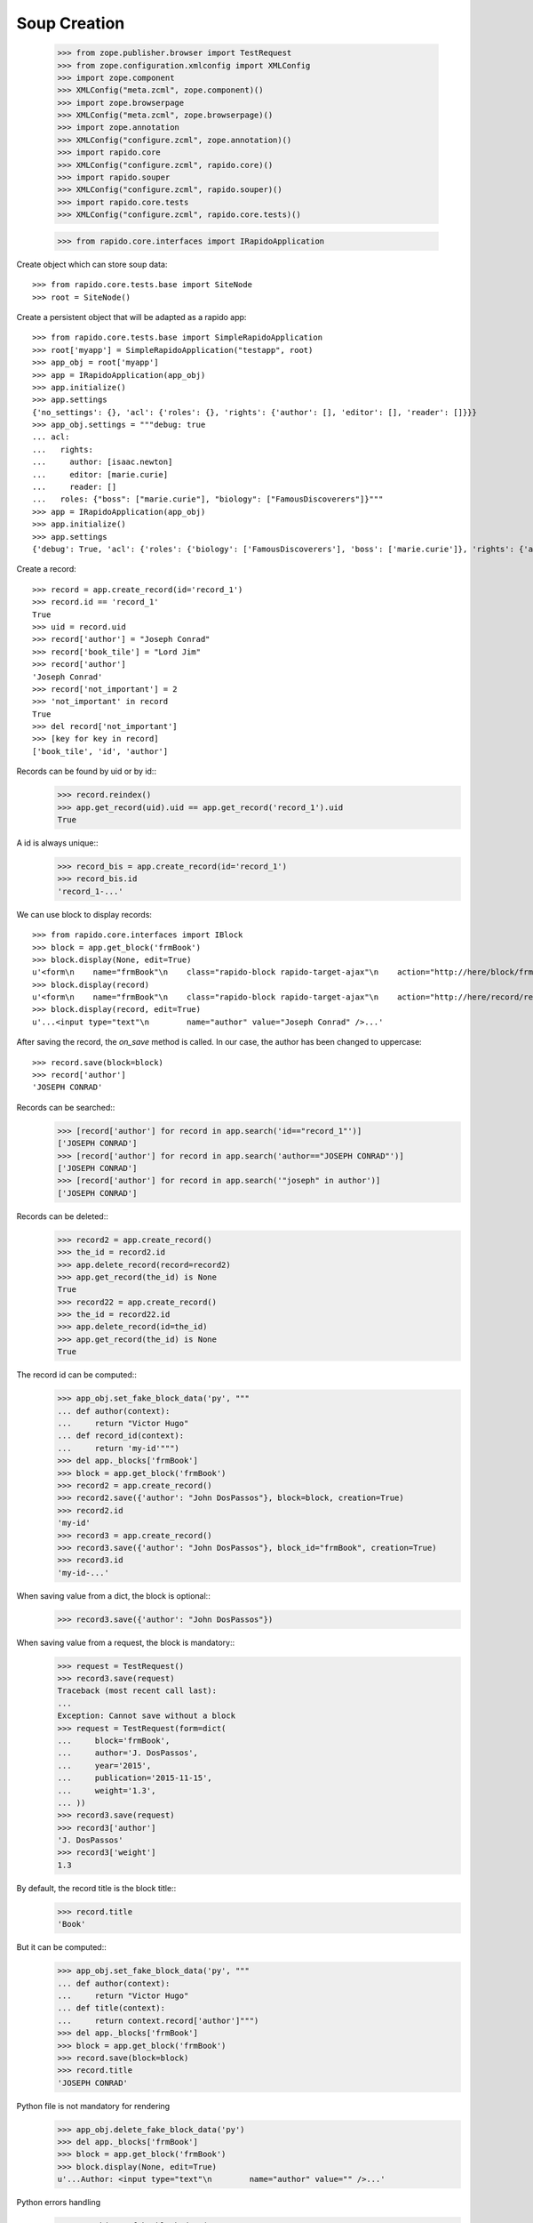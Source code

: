 Soup Creation
=============

    >>> from zope.publisher.browser import TestRequest
    >>> from zope.configuration.xmlconfig import XMLConfig
    >>> import zope.component
    >>> XMLConfig("meta.zcml", zope.component)()
    >>> import zope.browserpage
    >>> XMLConfig("meta.zcml", zope.browserpage)()
    >>> import zope.annotation
    >>> XMLConfig("configure.zcml", zope.annotation)()
    >>> import rapido.core
    >>> XMLConfig("configure.zcml", rapido.core)()
    >>> import rapido.souper
    >>> XMLConfig("configure.zcml", rapido.souper)()
    >>> import rapido.core.tests
    >>> XMLConfig("configure.zcml", rapido.core.tests)()

    >>> from rapido.core.interfaces import IRapidoApplication

Create object which can store soup data::

    >>> from rapido.core.tests.base import SiteNode
    >>> root = SiteNode()

Create a persistent object that will be adapted as a rapido app::
    
    >>> from rapido.core.tests.base import SimpleRapidoApplication
    >>> root['myapp'] = SimpleRapidoApplication("testapp", root)
    >>> app_obj = root['myapp']
    >>> app = IRapidoApplication(app_obj)
    >>> app.initialize()
    >>> app.settings
    {'no_settings': {}, 'acl': {'roles': {}, 'rights': {'author': [], 'editor': [], 'reader': []}}}
    >>> app_obj.settings = """debug: true
    ... acl:
    ...   rights:
    ...     author: [isaac.newton]
    ...     editor: [marie.curie]
    ...     reader: []
    ...   roles: {"boss": ["marie.curie"], "biology": ["FamousDiscoverers"]}"""
    >>> app = IRapidoApplication(app_obj)
    >>> app.initialize()
    >>> app.settings
    {'debug': True, 'acl': {'roles': {'biology': ['FamousDiscoverers'], 'boss': ['marie.curie']}, 'rights': {'author': ['FamousDiscoverers'], 'editor': ['marie.curie'], 'reader': ['isaac.newton']}}}

Create a record::

    >>> record = app.create_record(id='record_1')
    >>> record.id == 'record_1'
    True
    >>> uid = record.uid
    >>> record['author'] = "Joseph Conrad"
    >>> record['book_tile'] = "Lord Jim"
    >>> record['author']
    'Joseph Conrad'
    >>> record['not_important'] = 2
    >>> 'not_important' in record
    True
    >>> del record['not_important']
    >>> [key for key in record]
    ['book_tile', 'id', 'author']

Records can be found by uid or by id::
    >>> record.reindex()
    >>> app.get_record(uid).uid == app.get_record('record_1').uid
    True

A id is always unique::
    >>> record_bis = app.create_record(id='record_1')
    >>> record_bis.id
    'record_1-...'

We can use block to display records::

    >>> from rapido.core.interfaces import IBlock
    >>> block = app.get_block('frmBook')
    >>> block.display(None, edit=True)
    u'<form\n    name="frmBook"\n    class="rapido-block rapido-target-ajax"\n    action="http://here/block/frmBook"\n    rapido-settings=\'{"target": "ajax", "title": "Book", "debug": true, "app": {"url": "http://here", "debug": true}, "id": "frmBook"}\'\n    method="POST">Author: <input type="text"\n        name="author" value="Victor Hugo" />\n<footer>Powered by Rapido</footer></form>\n'
    >>> block.display(record)
    u'<form\n    name="frmBook"\n    class="rapido-block rapido-target-ajax"\n    action="http://here/record/record_1"\n    rapido-settings=\'{"target": "ajax", "title": "Book", "debug": true, "app": {"url": "http://here", "debug": true}, "id": "frmBook"}\'\n    method="POST">Author: Joseph Conrad\n<footer>Powered by Rapido</footer></form>\n'
    >>> block.display(record, edit=True)
    u'...<input type="text"\n        name="author" value="Joseph Conrad" />...'

After saving the record, the `on_save` method is called. In our case, the author
has been changed to uppercase::
    >>> record.save(block=block)
    >>> record['author']
    'JOSEPH CONRAD'

Records can be searched::
    >>> [record['author'] for record in app.search('id=="record_1"')]
    ['JOSEPH CONRAD']
    >>> [record['author'] for record in app.search('author=="JOSEPH CONRAD"')]
    ['JOSEPH CONRAD']
    >>> [record['author'] for record in app.search('"joseph" in author')]
    ['JOSEPH CONRAD']

Records can be deleted::
    >>> record2 = app.create_record()
    >>> the_id = record2.id
    >>> app.delete_record(record=record2)
    >>> app.get_record(the_id) is None
    True
    >>> record22 = app.create_record()
    >>> the_id = record22.id
    >>> app.delete_record(id=the_id)
    >>> app.get_record(the_id) is None
    True

The record id can be computed::
    >>> app_obj.set_fake_block_data('py', """
    ... def author(context):
    ...     return "Victor Hugo"
    ... def record_id(context):
    ...     return 'my-id'""")
    >>> del app._blocks['frmBook']
    >>> block = app.get_block('frmBook')
    >>> record2 = app.create_record()
    >>> record2.save({'author': "John DosPassos"}, block=block, creation=True)
    >>> record2.id
    'my-id'
    >>> record3 = app.create_record()
    >>> record3.save({'author': "John DosPassos"}, block_id="frmBook", creation=True)
    >>> record3.id
    'my-id-...'

When saving value from a dict, the block is optional::
    >>> record3.save({'author': "John DosPassos"})

When saving value from a request, the block is mandatory::
    >>> request = TestRequest()
    >>> record3.save(request)
    Traceback (most recent call last):
    ...
    Exception: Cannot save without a block
    >>> request = TestRequest(form=dict(
    ...     block='frmBook',
    ...     author='J. DosPassos',
    ...     year='2015',
    ...     publication='2015-11-15',
    ...     weight='1.3',
    ... ))
    >>> record3.save(request)
    >>> record3['author']
    'J. DosPassos'
    >>> record3['weight']
    1.3

By default, the record title is the block title::
    >>> record.title
    'Book'

But it can be computed::
    >>> app_obj.set_fake_block_data('py', """
    ... def author(context):
    ...     return "Victor Hugo"
    ... def title(context):
    ...     return context.record['author']""")
    >>> del app._blocks['frmBook']
    >>> block = app.get_block('frmBook')
    >>> record.save(block=block)
    >>> record.title
    'JOSEPH CONRAD'

Python file is not mandatory for rendering
    >>> app_obj.delete_fake_block_data('py')
    >>> del app._blocks['frmBook']
    >>> block = app.get_block('frmBook')
    >>> block.display(None, edit=True)
    u'...Author: <input type="text"\n        name="author" value="" />...'

Python errors handling
    >>> app_obj.set_fake_block_data('py', """
    ... def title(context):
    ...     returm context.record['author']""")
    >>> del app._blocks['frmBook']
    >>> block = app.get_block('frmBook')
    >>> record.save(block=block)
    >>> app.messages[0]
    "Rapido compilation error - testapp:\nin frmBook, at line 3: invalid syntax\n    returm context.record['author']\n-----------------^"
    >>> app_obj.set_fake_block_data('py', """
    ... def title(context):
    ...     return context.not_a_method()""")
    >>> del app._blocks['frmBook']
    >>> block = app.get_block('frmBook')
    >>> record.save(block=block)
    >>> app.messages[1]
    'Rapido execution error - testapp:\n   \'Context\' object has no attribute \'not_a_method\'\n   File "frmBook.py", line 3, in title'
    >>> app_obj.set_fake_block_data('py', """
    ... def title(context):
    ...     return context.record['author']""")
    >>> del app._blocks['frmBook']
    >>> block = app.get_block('frmBook')

Elements can be computed on save::
    >>> app_obj.set_fake_block_data('py', """
    ... def famous_quote(context):
    ...     existing = context.record['famous_quote']
    ...     if not existing:
    ...         return 'A good plan violently executed now is better than a perfect plan executed next week.'
    ...     return existing + " Or next week." """)
    >>> del app._blocks['frmBook']
    >>> block = app.get_block('frmBook')
    >>> record.save(block=block)
    >>> record['famous_quote']
    'A good plan violently executed now is better than a perfect plan executed next week.'
    >>> record.save(block=block)
    >>> record['famous_quote']
    'A good plan violently executed now is better than a perfect plan executed next week. Or next week.'

Elements can be computed on creation::
    >>> app_obj.set_fake_block_data('py', """
    ... def forever(context):
    ...     return 'I will never change.'""")
    >>> del app._blocks['frmBook']
    >>> block = app.get_block('frmBook')
    >>> record4 = app.create_record()
    >>> record4.save(block=block, creation=True)
    >>> record4['forever']
    'I will never change.'
    >>> record.save(block=block)
    >>> record.get('forever') is None
    True

Undefined elements
    >>> app_obj.set_fake_block_data('html', """Author: {author}
    ... {summary}<footer>Powered by Rapido</footer>""")
    >>> del app._blocks['frmBook']
    >>> block = app.get_block('frmBook')
    >>> block.display(None, edit=True)
    u'...UNDEFINED ELEMENT...'

Undefined element type
    >>> app_obj.set_fake_block_data('html', """Author: {author}
    ... {bad_field} {publication}<footer>Powered by Rapido</footer>""")
    >>> del app._blocks['frmBook']
    >>> block = app.get_block('frmBook')
    >>> block.display(None, edit=True)
    u'...UNKNOWN ELEMENT TYPE...'

Datetime and number fields
    >>> app_obj.set_fake_block_data('py', """
    ... def author(context):
    ...     return "Victor Hugo"
    ... def year(context):
    ...     return 1845
    ... def weight(context):
    ...     return 3.2
    ... def publication(context):
    ...     return context.app.get_block("frmBook").get_element("publication").process_input("2015-11-10")""")
    >>> app_obj.set_fake_block_data('html', """Author: {author}
    ... {publication} {year} {weight}<footer>Powered by Rapido</footer>""")
    >>> del app._blocks['frmBook']
    >>> block = app.get_block('frmBook')
    >>> block.display(None, edit=True)
    u'...<input type="date"\n        name="publication" value="2015-11-10" /> <input type="number"\n        name="year" value="1845" /> <input type="number"\n        name="weight" value="3.2" />...'

    >>> app_obj.set_fake_block_data('html', """Author: {author}
    ... <footer>Powered by Rapido</footer>""")
    >>> app_obj.set_fake_block_data('py', "")
    >>> del app._blocks['frmBook']
    >>> block = app.get_block('frmBook')

Actions
    >>> app_obj.set_fake_block_data('html', """Author: {author}
    ... {do_something} {_save}<footer>Powered by Rapido</footer>""")
    >>> del app._blocks['frmBook']
    >>> block = app.get_block('frmBook')
    >>> block.display(None, edit=True)
    u'...<input type="submit"\n        name="action.do_something" value="Do" /> <input type="submit"\n        name="_save" value="Save" />...'
    >>> app_obj.set_fake_block_data('html', """Author: {author}
    ... <footer>Powered by Rapido</footer>""")
    >>> del app._blocks['frmBook']
    >>> block = app.get_block('frmBook')

HTTP commands
    >>> from rapido.core.interfaces import IDisplay
    >>> display = IDisplay(app)
    >>> display.GET(['testapp', 'block', 'frmBook'], {})
    (u'<form\n    name="frmBook"\n    class="rapido-block rapido-target-ajax"\n    action="http://here/block/frmBook"\n    rapido-settings=\'{"target": "ajax", "title": "Book", "debug": true, "app": {"url": "http://here", "debug": true}, "id": "frmBook"}\'\n    method="POST">Author: <input type="text"\n        name="author" value="" />\n<footer>Powered by Rapido</footer></form>\n', '')
    >>> display.GET(['testapp', 'block', 'not_existing'], {})
    Traceback (most recent call last):
    ...
    NotFound
    >>> display.GET(['testapp', 'record', 'record_1'], {})
    (u'...Author: JOSEPH CONRAD...', '')
    >>> display.GET(['testapp', 'record', 'record_1_not_existing'], {})
    Traceback (most recent call last):
    ...
    NotFound
    >>> display.GET(['testapp', 'record', 'record_1', 'edit'], {})
    (u'...Author: <input type="text"\n        name="author" value="JOSEPH CONRAD" />...', '')
    >>> display.GET(['testapp', 'refresh'], {})
    (u'Refreshed (author, id)', '')
    >>> display.GET(['testapp', 'bad_directive'], {})
    Traceback (most recent call last):
    ...
    NotAllowed
    >>> display.POST(['testapp', 'block', 'frmBook'], {})
    (u'...Author: <input type="text"\n        name="author" value="" />...', '')
    >>> display.POST(['testapp', 'block', 'not_existing'], {})
    Traceback (most recent call last):
    ...
    NotFound
    >>> result = display.POST(['testapp', 'block', 'frmBook'], {'action.do_something': True})
    >>> display.POST(['testapp', 'record', 'record_1'], {'_save': True, 'author': 'J. Conrad'})
    (u'...Author: J. Conrad...', '')
    >>> display.POST(['testapp', 'record', 'record_1111'], {'_save': True, 'author': 'J. Conrad'})
    Traceback (most recent call last):
    ...
    NotFound
    >>> display.POST(['testapp', 'record', 'record_1'], {})
    (u'...Author: J. Conrad...', '')
    >>> display.POST(['testapp', 'record', 'record_1'], {'_edit': True})
    (u'...Author: <input type="text"\n        name="author" value="J. Conrad" />...', '')
    >>> display.POST(['testapp', 'bad_directive'], {})
    Traceback (most recent call last):
    ...
    NotAllowed

REST commands
    >>> from rapido.core.interfaces import IRest
    >>> rest = IRest(app)
    >>> rest.GET([], "")
    {'debug': True, 'acl': {'roles': {'biology': ['FamousDiscoverers'], 'boss': ['marie.curie']}, 'rights': {'author': ['FamousDiscoverers'], 'editor': ['marie.curie'], 'reader': ['isaac.newton']}}}
    >>> rest.GET(['bad_directive'], "")
    Traceback (most recent call last):
    ...
    NotAllowed
    >>> rest.GET(['block', 'frmBook'], "")
    {'code': '', 'elements': {'forever': {'type': 'TEXT', 'mode': 'COMPUTED_ON_CREATION'}, 'publication': {'type': 'DATETIME'}, 'weight': {'type': 'NUMBER'}, 'author': {'index_type': 'text', 'type': 'TEXT'}, 'bad_field': {'type': 'WHATEVER'}, 'do_something': {'type': 'ACTION', 'label': 'Do'}, 'year': {'type': 'NUMBER'}, 'famous_quote': {'type': 'TEXT', 'mode': 'COMPUTED_ON_SAVE'}, '_save': {'type': 'ACTION', 'label': 'Save'}}, 'layout': 'Author: {author}\n<footer>Powered by Rapido</footer>', 'target': 'ajax', 'title': 'Book', 'debug': True, 'id': 'frmBook'}
    >>> rest.GET(['block', 'not_existing'], {})
    {'elements': {}, 'id': 'not_existing', 'title': ''}
    >>> len(rest.GET(['records'], ""))
    5
    >>> rest.GET(['record'], "")
    Traceback (most recent call last):
    ...
    NotAllowed
    >>> rest.GET(['record', 'not_existing'], "")
    Traceback (most recent call last):
    ...
    NotFound
    >>> rest.GET(['record', 'record_1'], "")
    {'author': 'J. Conrad', 'title': 'Book', 'book_tile': 'Lord Jim', 'famous_quote': None, 'id': 'record_1', 'block': 'frmBook', '_save': True}
    >>> result1 = rest.POST([], '{"item1": "value1"}')
    >>> result1
    {'path': 'http://here/record/...', 'id': '...', 'success': 'created'}
    >>> rest.POST(['record', result1['id']], '{"item1": "new value"}')
    {'success': 'updated'}
    >>> rest.POST(['record', 'unknown'], '{"item1": "new value"}')
    Traceback (most recent call last):
    ...
    NotFound
    >>> rest.POST(['search'], '{"query": "author==\'J. Conrad\'"}')
    [{'path': 'http://here/record/record_1', 'id': 'record_1', 'items': {'author': 'J. Conrad', 'title': 'Book', 'book_tile': 'Lord Jim', 'famous_quote': None, 'id': 'record_1', 'block': 'frmBook', '_save': True}}]
    >>> rest.POST(['refresh'], '')
    {'success': 'refresh', 'indexes': ['author', u'id']}
    >>> rest.POST(['refresh'], '{"rebuild": true}')
    {'success': 'refresh', 'indexes': ['author', u'id']}
    >>> rest.POST(['record'], '')
    Traceback (most recent call last):
    ...
    NotAllowed
    >>> rest.POST(['bad_directive'], '')
    Traceback (most recent call last):
    ...
    NotAllowed
    >>> rest.DELETE(['everything'], "")
    Traceback (most recent call last):
    ...
    NotAllowed
    >>> rest.PUT(['bad_directive'], '{"item1": "value1"}')
    Traceback (most recent call last):
    ...
    NotAllowed
    >>> rest.PUT(['record'], '{"item1": "value1"}')
    Traceback (most recent call last):
    ...
    NotAllowed
    >>> rest.PUT(['record', 'record_1'], '{"item1": "value1"}')
    Traceback (most recent call last):
    ...
    NotAllowed
    >>> rest.PUT(['record', 'new_record'], '{"item1": "value1"}')
    {'path': 'http://here/record/new_record', 'id': 'new_record', 'success': 'created'}
    >>> rest.PATCH(['record'], '{"item1": "value1"}')
    Traceback (most recent call last):
    ...
    NotAllowed
    >>> rest.PATCH(['bad_directive'], '{"item1": "value1"}')
    Traceback (most recent call last):
    ...
    NotAllowed
    >>> rest.PATCH(['record', 'not_existing'], '{"item1": "value1"}')
    Traceback (most recent call last):
    ...
    NotFound
    >>> rest.PATCH(['record', 'record_1'], '{"item1": "value1"}')
    {'success': 'updated'}
    >>> rest.DELETE(['record'], "")
    Traceback (most recent call last):
    ...
    NotAllowed
    >>> rest.DELETE(['record', 'not_existing'], "")
    Traceback (most recent call last):
    ...
    NotFound
    >>> rest.DELETE(['record', result1['id']], "")
    {'success': 'deleted'}

Access rights
    >>> app.acl.roles()
    {'biology': ['FamousDiscoverers'], 'boss': ['marie.curie']}
    >>> app_obj.set_fake_user("nobody")
    >>> display.GET(['testapp', 'refresh'], {})
    Traceback (most recent call last):
    ...
    Unauthorized
    >>> display.POST(['testapp', 'record', 'record_1'], {})
    Traceback (most recent call last):
    ...
    Unauthorized
    >>> app.acl.has_access_right("reader")
    False
    >>> display.GET(['testapp', 'record', 'record_1'], {})
    Traceback (most recent call last):
    ...
    Unauthorized
    >>> rest.GET(['records'], "")
    Traceback (most recent call last):
    ...
    Unauthorized
    >>> rest.GET(['record', 'record_1'], "")
    Traceback (most recent call last):
    ...
    Unauthorized
    >>> rest.POST(['search'], '{"query": "author==\'J. Conrad\'"}')
    Traceback (most recent call last):
    ...
    Unauthorized
    >>> rest.POST(['refresh'], '')
    Traceback (most recent call last):
    ...
    Unauthorized
    >>> rest.PUT(['record', 'other_record'], '{"item1": "value1"}')
    Traceback (most recent call last):
    ...
    Unauthorized
    >>> rest.PATCH(['record', 'record_1'], '{"item1": "value1"}')
    Traceback (most recent call last):
    ...
    Unauthorized
    >>> rest.DELETE(['record', result1['id']], "")
    Traceback (most recent call last):
    ...
    Unauthorized
    >>> app_obj.set_fake_user("isaac.newton")
    >>> app.acl.has_access_right("reader")
    True
    >>> display.GET(['testapp', 'record', 'record_1'], {})
    (u'...Author: J. Conrad...', '')
    >>> display.POST(['testapp', 'block', 'frmBook'], {'_save': True, 'item2': 'value2'})
    Traceback (most recent call last):
    ...
    Unauthorized
    >>> display.POST(['testapp', 'record', 'record_1'], {'_edit': True})
    Traceback (most recent call last):
    ...
    Unauthorized
    >>> display.POST(['testapp', 'record', 'record_1'], {'_save': True, 'item2': 'value2'})
    Traceback (most recent call last):
    ...
    Unauthorized
    >>> rest.POST([], '{"item1": "value1"}')
    Traceback (most recent call last):
    ...
    Unauthorized
    >>> rest.POST(['record', 'record_1'], '{"item1": "new value"}')
    Traceback (most recent call last):
    ...
    Unauthorized
    >>> rest.POST(['records'], '[{"item1": "new value"}, {"item1": "other value"}]')
    Traceback (most recent call last):
    ...
    Unauthorized
    >>> app_obj.set_fake_user("isaac.newton")
    >>> app.acl.has_access_right("author")
    True
    >>> display.POST(['testapp', 'record', 'record_1'], {'_save': True, 'item2': 'value2'})
    Traceback (most recent call last):
    ...
    Unauthorized
    >>> display.POST(['testapp', 'record', 'record_1'], {'_delete': True})
    Traceback (most recent call last):
    ...
    Unauthorized
    >>> display.POST(['testapp', 'block', 'frmBook'], {'_save': True, 'item1': 'value1'})
    ('', 'http://here/record/...')
    >>> app_obj.set_fake_user("marie.curie")
    >>> app.acl.has_access_right("editor")
    True
    >>> app.acl.has_role("anything")
    False
    >>> app.acl.has_role("boss")
    True
    >>> app.acl.has_role("biology")
    False
    >>> app_obj.set_fake_groups(["FamousDiscoverers"])
    >>> app.acl.has_role("biology")
    True
    >>> display.POST(['testapp', 'record', 'record_1'], {'_save': True, 'item2': 'value2'})
    (u'...Author: J. Conrad...', '')
    >>> display.POST(['testapp', 'record', 'record_1'], {'_delete': True})
    ('deleted', '')
    >>> rest.DELETE(['record', 'new_record'], "")
    {'success': 'deleted'}

Log messages
    >>> app.log("Hello")
    >>> app.messages[2]
    'Hello'

Refresh all
    >>> app.refresh()
    >>> len(app.records())
    5

Clear storage
    >>> app.clear_storage()
    >>> len(app.records())
    0

Bulk import
    >>> app_obj.set_fake_user("admin")
    >>> rest.POST(['records'], '[{"item1": "new value"}, {"item1": "other value"}]')
    {'total': 2, 'success': 'created'}
    >>> len(app.records())
    2
    >>> rest.DELETE(['records'], '')
    {'success': 'deleted'}
    >>> len(app.records())
    0